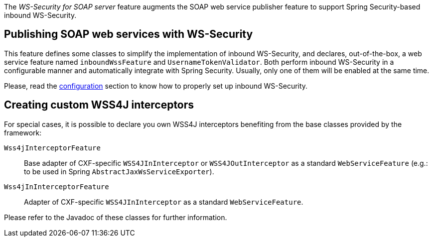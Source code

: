 
:fragment:

The _WS-Security for SOAP server_ feature augments the SOAP web service publisher feature to support Spring Security-based inbound WS-Security.

== Publishing SOAP web services with WS-Security

This feature defines some classes to simplify the implementation of inbound WS-Security, and declares, out-of-the-box, a web service feature named `inboundWssFeature` and `UsernameTokenValidator`. Both perform inbound WS-Security in a configurable manner and automatically integrate with Spring Security. Usually, only one of them will be enabled at the same time.

Please, read the <<altemista-cloudfwk-web-soap-wss-conf-configuration,configuration>> section to know how to properly set up inbound WS-Security.

== Creating custom WSS4J interceptors

For special cases, it is possible to declare you own WSS4J interceptors benefiting from the base classes provided by the framework:

`Wss4jInterceptorFeature`::

Base adapter of CXF-specific `WSS4JInInterceptor` or `WSS4JOutInterceptor` as a standard `WebServiceFeature` (e.g.: to be used in Spring `AbstractJaxWsServiceExporter`).

`Wss4jInInterceptorFeature`::

Adapter of CXF-specific `WSS4JInInterceptor` as a standard `WebServiceFeature`.

Please refer to the Javadoc of these classes for further information.
